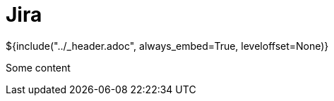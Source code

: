 :stylesheet: ../styles.css
= Jira

${include("../_header.adoc", always_embed=True, leveloffset=None)}

Some content